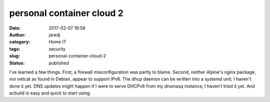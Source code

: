 personal container cloud 2
##########################
:date: 2017-02-07 19:58
:author: jaredj
:category: Home IT
:tags: security
:slug: personal-container-cloud-2
:status: published

I've learned a few things. First, a firewall misconfiguration was
partly to blame. Second, neither Alpine's nginx package, nor netcat as
found in Debian, appear to support IPv6. The dhcp daemon can be
written into a systemd unit; I haven't done it yet. DNS updates might
happen if I were to serve DHCPv6 from my dnsmasq instance; I haven't
tried it yet. And acbuild is easy and quick to start using.
